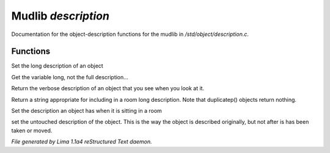 Mudlib *description*
*********************

Documentation for the object-description functions for the mudlib in */std/object/description.c*.

Functions
=========
.. c:function:: nomask void set_long(mixed str)

Set the long description of an object


.. c:function:: string get_base_long()

Get the variable long, not the full description...


.. c:function:: string long()

Return the verbose description of an object that you see when you look
at it.


.. c:function:: string show_in_room()

Return a string appropriate for including in a room long description.
Note that duplicatep() objects return nothing.


.. c:function:: void set_in_room_desc(string arg)

Set the description an object has when it is sitting in a room


.. c:function:: void set_untouched_desc(string arg)

set the untouched description of the object.  This is the way the object
is described originally, but not after is has been taken or moved.



*File generated by Lima 1.1a4 reStructured Text daemon.*
